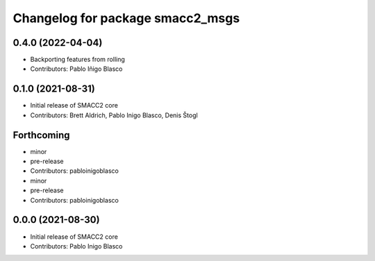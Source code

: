 ^^^^^^^^^^^^^^^^^^^^^^^^^^^^^^^^^
Changelog for package smacc2_msgs
^^^^^^^^^^^^^^^^^^^^^^^^^^^^^^^^^

0.4.0 (2022-04-04)
------------------
* Backporting features from rolling
* Contributors: Pablo Iñigo Blasco

0.1.0 (2021-08-31)
------------------
* Initial release of SMACC2 core
* Contributors: Brett Aldrich, Pablo Inigo Blasco, Denis Štogl

Forthcoming
-----------
* minor
* pre-release
* Contributors: pabloinigoblasco

* minor
* pre-release
* Contributors: pabloinigoblasco

0.0.0 (2021-08-30)
------------------
* Initial release of SMACC2 core
* Contributors: Pablo Inigo Blasco
